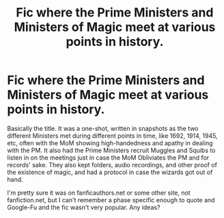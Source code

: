 #+TITLE: Fic where the Prime Ministers and Ministers of Magic meet at various points in history.

* Fic where the Prime Ministers and Ministers of Magic meet at various points in history.
:PROPERTIES:
:Author: YOB1997
:Score: 6
:DateUnix: 1583370846.0
:DateShort: 2020-Mar-05
:FlairText: What's That Fic?
:END:
Basically the title. It was a one-shot, written in snapshots as the two different Ministers met during different points in time, like 1692, 1914, 1945, etc, often with the MoM showing high-handedness and apathy in dealing with the PM. It also had the Prime Ministers recruit Muggles and Squibs to listen in on the meetings just in case the MoM Obliviates the PM and for records' sake. They also kept folders, audio recordings, and other proof of the existence of magic, and had a protocol in case the wizards got out of hand.

I'm pretty sure it was on fanficauthors.net or some other site, not fanfiction.net, but I can't remember a phase specific enough to quote and Google-Fu and the fic wasn't very popular. Any ideas?

